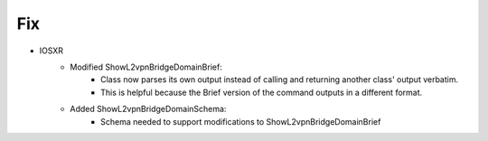 --------------------------------------------------------------------------------
                                Fix
--------------------------------------------------------------------------------
* IOSXR
    * Modified ShowL2vpnBridgeDomainBrief:
        * Class now parses its own output instead of calling and returning another class' output verbatim.
        * This is helpful because the Brief version of the command outputs in a different format.

    * Added ShowL2vpnBridgeDomainSchema:
        * Schema needed to support modifications to ShowL2vpnBridgeDomainBrief
